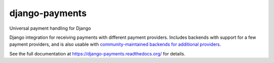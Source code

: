django-payments
===============

.. image:: https://jazzband.co/static/img/badge.svg
  :target: https://jazzband.co/
  :alt: Jazzband

.. image:: https://github.com/jazzband/django-payments/workflows/Test/badge.svg
   :target: https://github.com/jazzband/django-payments/actions
   :alt: GitHub Actions

.. image:: https://codecov.io/gh/jazzband/django-payments/branch/main/graph/badge.svg
  :target: https://codecov.io/gh/jazzband/django-payments
  :alt: Build coverage

.. image:: https://readthedocs.org/projects/django-payments/badge/?version=latest
  :target: http://django-payments.readthedocs.io/en/latest/?badge=latest
  :alt: Documentation Status

.. image:: https://img.shields.io/pypi/v/django-payments.svg
  :target: https://pypi.python.org/pypi/django-payments
  :alt: version on pypi

.. image:: https://img.shields.io/pypi/dm/django-payments.svg
  :target: https://pypi.python.org/pypi/django-payments
  :alt: downloads

.. image:: https://img.shields.io/pypi/l/django-payments.svg
  :target: https://github.com/jazzband/django-payments/blob/main/LICENSE
  :alt: licence

Universal payment handling for Django

Django integration for receiving payments with different payment providers.
Includes backends with support for a few payment providers, and is also usable
with `community-maintained backends for additional providers
<https://django-payments.readthedocs.io/en/latest/backends.html#community-backends>`_.

See the full documentation at https://django-payments.readthedocs.org/ for
details.
